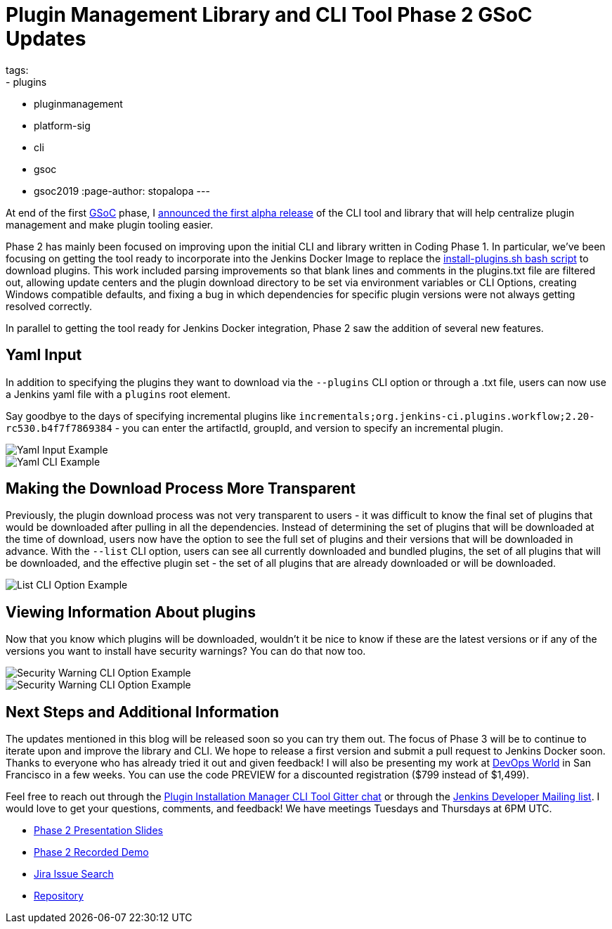 = Plugin Management Library and CLI Tool Phase 2 GSoC Updates
tags:
- plugins
- pluginmanagement
- platform-sig
- cli
- gsoc
- gsoc2019
:page-author: stopalopa
---

At end of the first link:https://summerofcode.withgoogle.com/[GSoC] phase, I
link:/blog/2019/07/02/plugin-management-tool-alpha-release/[announced
the first alpha release] of the CLI tool and library that will help centralize
plugin management and make plugin tooling easier.


Phase 2 has mainly been focused on improving upon the initial CLI and library written
in Coding Phase 1. In particular, we've been focusing on getting the tool ready to
incorporate into the Jenkins Docker Image to replace the
link:https://github.com/jenkinsci/docker/blob/master/install-plugins.sh[install-plugins.sh bash script]
to download plugins.  This work included parsing improvements so that blank lines and comments in the
plugins.txt file are filtered out, allowing update centers and the plugin download
directory to be set via environment variables or CLI Options, creating Windows
compatible defaults, and fixing a bug in which dependencies for specific
plugin versions were not always getting resolved correctly.


In parallel to getting the tool ready for Jenkins Docker integration, Phase 2 saw
the addition of several new features.

== Yaml Input
In addition to specifying the plugins they want to download via the `--plugins`
CLI option or through a .txt file, users can now use a Jenkins yaml file with a
`plugins` root element.

Say goodbye to the days of specifying incremental
plugins like `incrementals;org.jenkins-ci.plugins.workflow;2.20-rc530.b4f7f7869384` -
  you can enter the artifactId, groupId, and version to specify an incremental plugin.

image::/images/post-images/gsoc-plugin-management-tool/yamlexample.png[Yaml Input Example]

image::/images/post-images/gsoc-plugin-management-tool/yamlcli.png[Yaml CLI Example]

== Making the Download Process More Transparent

Previously, the plugin download process was not very transparent to users - it was
difficult to know the final set of plugins that would be downloaded after pulling in
all the dependencies.  Instead of determining the set of plugins that will be downloaded
at the time of download, users now have the option to see the full set of plugins
and their versions that will be downloaded in advance. With the `--list` CLI
option, users can see all currently downloaded and bundled plugins, the set of all
plugins that will be downloaded, and the effective plugin set - the set of all
plugins that are already downloaded or will be downloaded.


image::/images/post-images/gsoc-plugin-management-tool/listplugins.png[List CLI Option Example]

== Viewing Information About plugins

Now that you know which plugins will be downloaded, wouldn't it be nice to know
if these are the latest versions or if any of the versions you want to install have
security warnings?  You can do that now too.

image::/images/post-images/gsoc-plugin-management-tool/securitywarnings.png[Security Warning CLI Option Example]

image::/images/post-images/gsoc-plugin-management-tool/available-updates.png[Security Warning CLI Option Example]


== Next Steps and Additional Information

The updates mentioned in this blog will be released soon so you can try them out.
The focus of Phase 3 will be to continue to iterate upon and improve the library
and CLI. We hope to release a first version and submit a pull request to Jenkins Docker soon.
Thanks to everyone who has already tried it out and given feedback! I will also be
presenting my work at link:https://www.cloudbees.com/devops-world/san-francisco[DevOps World]
in San Francisco in a few weeks.  You can use the code PREVIEW for a discounted registration
($799 instead of $1,499).


Feel free to reach out through
the link:https://app.gitter.im/#/room/#jenkinsci_plugin-installation-manager-cli-tool:gitter.im[Plugin Installation Manager CLI Tool Gitter chat] or through
the link:mailto:jenkinsci-dev@googlegroups.com[Jenkins Developer Mailing list]. I would love to get your questions, comments, and feedback!
We have meetings Tuesdays and Thursdays at 6PM UTC.

* link:https://docs.google.com/presentation/d/1wsM09IGgoA7gSsA9tW5fHlFAhl6B9fXlr-4iEP89SCk/edit?usp=sharing[Phase 2 Presentation Slides]
* link:https://youtu.be/HlENuZZq7zc?t=221[Phase 2 Recorded Demo]
* link:https://issues.jenkins.io/browse/JENKINS-58199?jql=project%20%3D%20JENKINS%20AND%20component%20%3D%20plugin-installation-manager-tool[Jira Issue Search]
* https://github.com/jenkinsci/plugin-installation-manager-tool[Repository]
